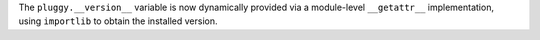 The ``pluggy.__version__`` variable is now dynamically provided via a module-level ``__getattr__`` implementation, using ``importlib`` to obtain the installed version.
